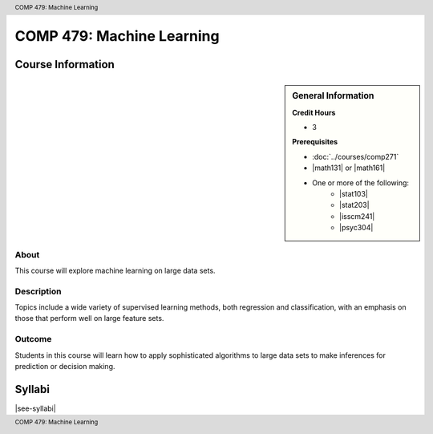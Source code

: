 .. header:: COMP 479: Machine Learning
.. footer:: COMP 479: Machine Learning

.. index::
    Machine Learning
    Graduate
    COMP 479

##########################
COMP 479: Machine Learning
##########################

******************
Course Information
******************

.. sidebar:: General Information

    **Credit Hours**

    * 3

    **Prerequisites**

    * :doc:`../courses/comp271`
    * |math131| or |math161|
    * One or more of the following:
        * |stat103|
        * |stat203|
        * |isscm241|
        * |psyc304|

About
=====

This course will explore machine learning on large data sets.

Description
===========

Topics include a wide variety of supervised learning methods, both regression and classification, with an emphasis on those that perform well on large feature sets.

Outcome
=======

Students in this course will learn how to apply sophisticated algorithms to large data sets to make inferences for prediction or decision making.

*******
Syllabi
*******

|see-syllabi|
